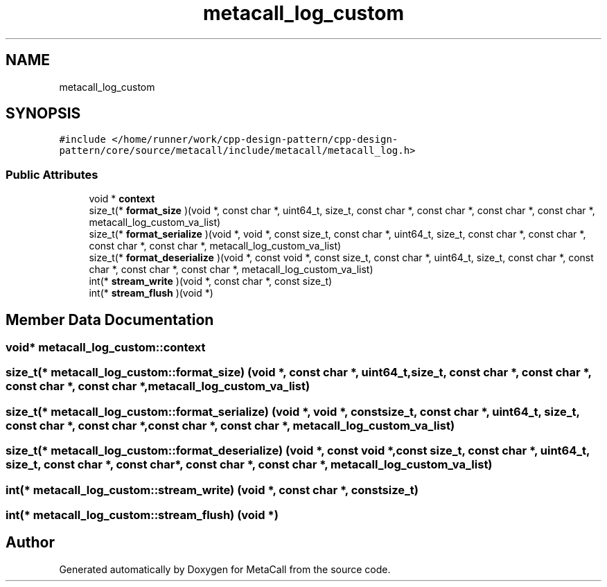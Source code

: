 .TH "metacall_log_custom" 3 "Fri Oct 21 2022" "Version 0.5.37.bcb1f0a69648" "MetaCall" \" -*- nroff -*-
.ad l
.nh
.SH NAME
metacall_log_custom
.SH SYNOPSIS
.br
.PP
.PP
\fC#include </home/runner/work/cpp\-design\-pattern/cpp\-design\-pattern/core/source/metacall/include/metacall/metacall_log\&.h>\fP
.SS "Public Attributes"

.in +1c
.ti -1c
.RI "void * \fBcontext\fP"
.br
.ti -1c
.RI "size_t(* \fBformat_size\fP )(void *, const char *, uint64_t, size_t, const char *, const char *, const char *, const char *, metacall_log_custom_va_list)"
.br
.ti -1c
.RI "size_t(* \fBformat_serialize\fP )(void *, void *, const size_t, const char *, uint64_t, size_t, const char *, const char *, const char *, const char *, metacall_log_custom_va_list)"
.br
.ti -1c
.RI "size_t(* \fBformat_deserialize\fP )(void *, const void *, const size_t, const char *, uint64_t, size_t, const char *, const char *, const char *, const char *, metacall_log_custom_va_list)"
.br
.ti -1c
.RI "int(* \fBstream_write\fP )(void *, const char *, const size_t)"
.br
.ti -1c
.RI "int(* \fBstream_flush\fP )(void *)"
.br
.in -1c
.SH "Member Data Documentation"
.PP 
.SS "void* metacall_log_custom::context"

.SS "size_t(* metacall_log_custom::format_size) (void *, const char *, uint64_t, size_t, const char *, const char *, const char *, const char *, metacall_log_custom_va_list)"

.SS "size_t(* metacall_log_custom::format_serialize) (void *, void *, const size_t, const char *, uint64_t, size_t, const char *, const char *, const char *, const char *, metacall_log_custom_va_list)"

.SS "size_t(* metacall_log_custom::format_deserialize) (void *, const void *, const size_t, const char *, uint64_t, size_t, const char *, const char *, const char *, const char *, metacall_log_custom_va_list)"

.SS "int(* metacall_log_custom::stream_write) (void *, const char *, const size_t)"

.SS "int(* metacall_log_custom::stream_flush) (void *)"


.SH "Author"
.PP 
Generated automatically by Doxygen for MetaCall from the source code\&.
